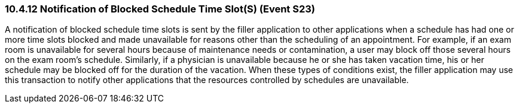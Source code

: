 === 10.4.12 Notification of Blocked Schedule Time Slot(S) (Event S23)

A notification of blocked schedule time slots is sent by the filler application to other applications when a schedule has had one or more time slots blocked and made unavailable for reasons other than the scheduling of an appointment. For example, if an exam room is unavailable for several hours because of maintenance needs or contamination, a user may block off those several hours on the exam room's schedule. Similarly, if a physician is unavailable because he or she has taken vacation time, his or her schedule may be blocked off for the duration of the vacation. When these types of conditions exist, the filler application may use this transaction to notify other applications that the resources controlled by schedules are unavailable.

